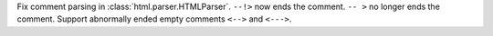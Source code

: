 Fix comment parsing in :class:`html.parser.HTMLParser`. ``--!>`` now
ends the comment. ``-- >`` no longer ends the comment. Support abnormally
ended empty comments ``<-->`` and ``<--->``.
